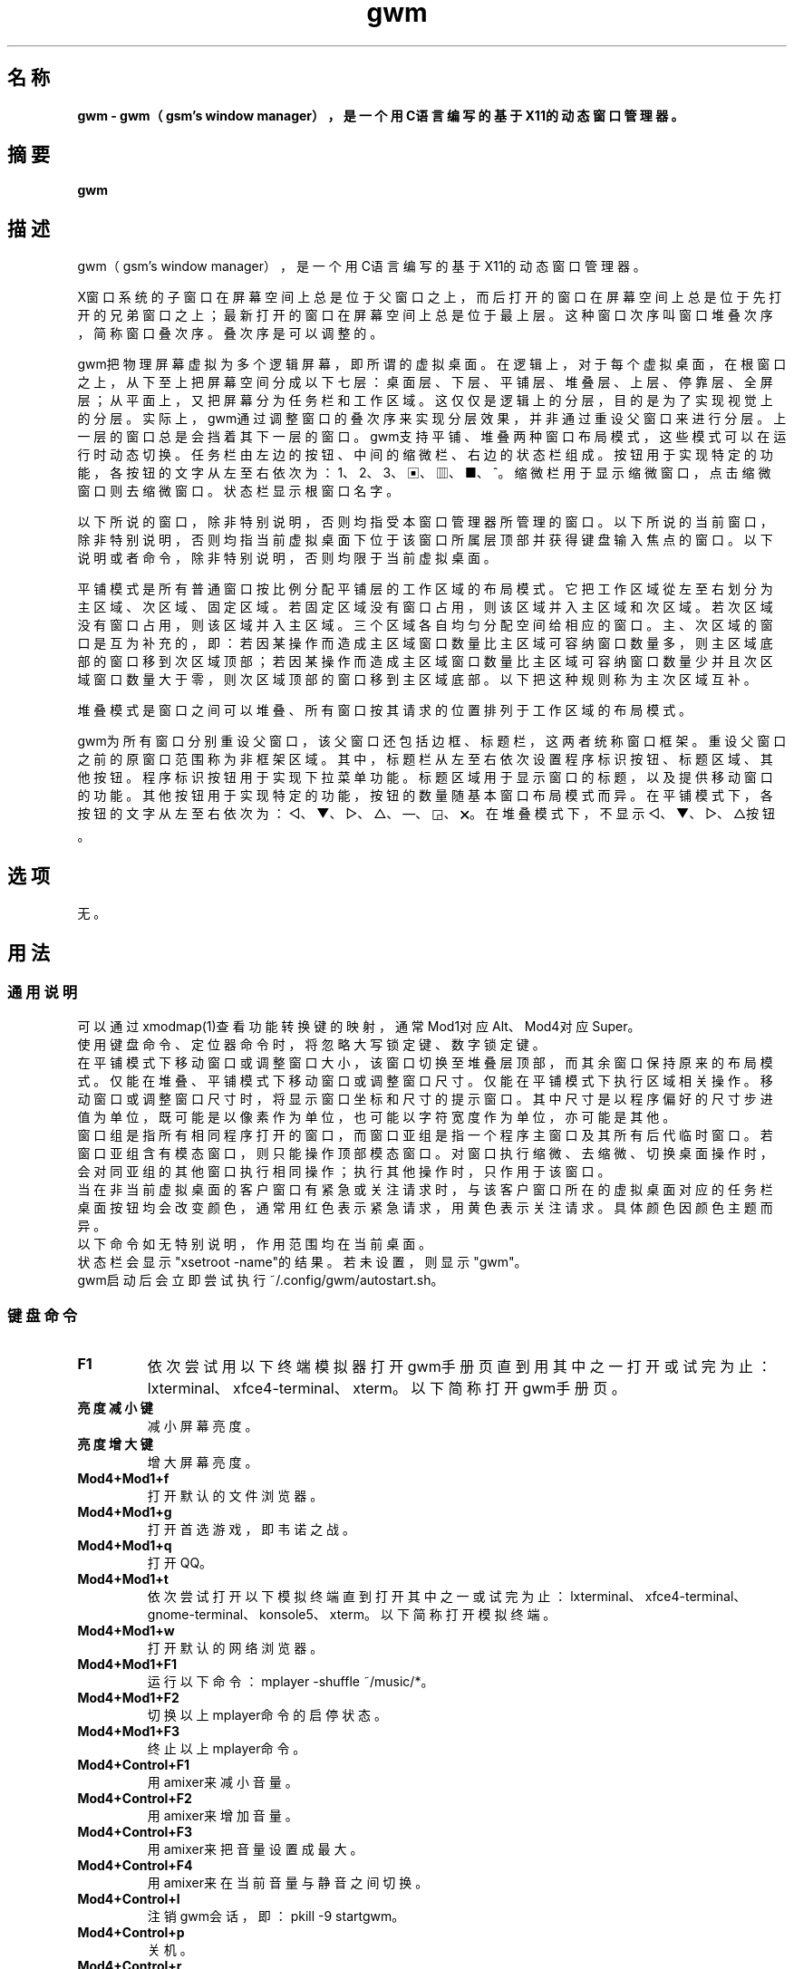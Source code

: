./" *************************************************************************
./"     gwm.1：gwm(1)手册页。
./"     版权 (C) 2020-2025 gsm <406643764@qq.com>
./"     本程序为自由软件：你可以依据自由软件基金会所发布的第三版或更高版本的
./" GNU通用公共许可证重新发布、修改本程序。
./"     虽然基于使用目的而发布本程序，但不负任何担保责任，亦不包含适销性或特
./" 定目标之适用性的暗示性担保。详见GNU通用公共许可证。
./"     你应该已经收到一份附随此程序的GNU通用公共许可证副本。否则，请参阅
./" <http://www.gnu.org/licenses/>。
./" ************************************************************************/

.TH gwm 1 2025年5月 "gwm 2.13.4" gwm
.
.SH 名称
.B
gwm \- gwm（gsm's window manager），是一个用C语言编写的基于X11的动态窗口管理器。
.
.SH 摘要
.B gwm
.
.SH 描述
.PP
 gwm（gsm's window manager），是一个用C语言编写的基于X11的动态窗口管理器。
.PP
X窗口系统的子窗口在屏幕空间上总是位于父窗口之上，而后打开的窗口在屏幕空间上总是位于先打开的兄弟窗口之上；最新打开的窗口在屏幕空间上总是位于最上层。这种窗口次序叫窗口堆叠次序，简称窗口叠次序。叠次序是可以调整的。
.PP
gwm把物理屏幕虚拟为多个逻辑屏幕，即所谓的虚拟桌面。在逻辑上，对于每个虚拟桌面，在根窗口之上，从下至上把屏幕空间分成以下七层：桌面层、下层、平铺层、堆叠层、上层、停靠层、全屏层；从平面上，又把屏幕分为任务栏和工作区域。这仅仅是逻辑上的分层，目的是为了实现视觉上的分层。实际上，gwm通过调整窗口的叠次序来实现分层效果，并非通过重设父窗口来进行分层。上一层的窗口总是会挡着其下一层的窗口。gwm支持平铺、堆叠两种窗口布局模式，这些模式可以在运行时动态切换。任务栏由左边的按钮、中间的缩微栏、右边的状态栏组成。按钮用于实现特定的功能，各按钮的文字从左至右依次为：1、2、3、▣、▥、■、^。缩微栏用于显示缩微窗口，点击缩微窗口则去缩微窗口。状态栏显示根窗口名字。
.PP
以下所说的窗口，除非特别说明，否则均指受本窗口管理器所管理的窗口。以下所说的当前窗口，除非特别说明，否则均指当前虚拟桌面下位于该窗口所属层顶部并获得键盘输入焦点的窗口。以下说明或者命令，除非特别说明，否则均限于当前虚拟桌面。
.PP
平铺模式是所有普通窗口按比例分配平铺层的工作区域的布局模式。它把工作区域從左至右划分为主区域、次区域、固定区域。若固定区域没有窗口占用，则该区域并入主区域和次区域。若次区域没有窗口占用，则该区域并入主区域。三个区域各自均匀分配空间给相应的窗口。主、次区域的窗口是互为补充的，即：若因某操作而造成主区域窗口数量比主区域可容纳窗口数量多，则主区域底部的窗口移到次区域顶部；若因某操作而造成主区域窗口数量比主区域可容纳窗口数量少并且次区域窗口数量大于零，则次区域顶部的窗口移到主区域底部。以下把这种规则称为主次区域互补。
.PP
堆叠模式是窗口之间可以堆叠、所有窗口按其请求的位置排列于工作区域的布局模式。
.PP
gwm为所有窗口分别重设父窗口，该父窗口还包括边框、标题栏，这两者统称窗口框架。重设父窗口之前的原窗口范围称为非框架区域。其中，标题栏从左至右依次设置程序标识按钮、标题区域、其他按钮。程序标识按钮用于实现下拉菜单功能。标题区域用于显示窗口的标题，以及提供移动窗口的功能。其他按钮用于实现特定的功能，按钮的数量随基本窗口布局模式而异。在平铺模式下，各按钮的文字从左至右依次为：◁、▼、▷、△、—、◲、🗙。在堆叠模式下，不显示◁、▼、▷、△按钮。
.
.SH 选项
无。
.
.SH 用法
.
.SS 通用说明
.
.TP
可以通过xmodmap(1)查看功能转换键的映射，通常Mod1对应Alt、Mod4对应Super。
.TP
使用键盘命令、定位器命令时，将忽略大写锁定键、数字锁定键。
.TP
在平铺模式下移动窗口或调整窗口大小，该窗口切换至堆叠层顶部，而其余窗口保持原来的布局模式。仅能在堆叠、平铺模式下移动窗口或调整窗口尺寸。仅能在平铺模式下执行区域相关操作。移动窗口或调整窗口尺寸时，将显示窗口坐标和尺寸的提示窗口。其中尺寸是以程序偏好的尺寸步进值为单位，既可能是以像素作为单位，也可能以字符宽度作为单位，亦可能是其他。
.TP
窗口组是指所有相同程序打开的窗口，而窗口亚组是指一个程序主窗口及其所有后代临时窗口。若窗口亚组含有模态窗口，则只能操作顶部模态窗口。对窗口执行缩微、去缩微、切换桌面操作时，会对同亚组的其他窗口执行相同操作；执行其他操作时，只作用于该窗口。
.TP
当在非当前虚拟桌面的客户窗口有紧急或关注请求时，与该客户窗口所在的虚拟桌面对应的任务栏桌面按钮均会改变颜色，通常用红色表示紧急请求，用黄色表示关注请求。具体颜色因颜色主题而异。
.TP
以下命令如无特别说明，作用范围均在当前桌面。
.TP
状态栏会显示"xsetroot \-name"的结果。若未设置，则显示"gwm"。
.TP
gwm启动后会立即尝试执行~/.config/gwm/autostart.sh。
.
.SS 键盘命令
.
.TP
.B F1
依次尝试用以下终端模拟器打开gwm手册页直到用其中之一打开或试完为止：lxterminal、xfce4-terminal、xterm。以下简称打开gwm手册页。
.
.TP
.B 亮度减小键
减小屏幕亮度。
.
.TP
.B 亮度增大键
增大屏幕亮度。
.
.TP
.B Mod4+Mod1+f
打开默认的文件浏览器。
.
.TP
.B Mod4+Mod1+g
打开首选游戏，即韦诺之战。
.
.TP
.B Mod4+Mod1+q
打开QQ。
.
.TP
.B Mod4+Mod1+t
依次尝试打开以下模拟终端直到打开其中之一或试完为止：lxterminal、xfce4-terminal、gnome-terminal、konsole5、xterm。以下简称打开模拟终端。
.
.TP
.B Mod4+Mod1+w
打开默认的网络浏览器。
.
.TP
.B Mod4+Mod1+F1
运行以下命令：mplayer -shuffle ~/music/*。
.
.TP
.B Mod4+Mod1+F2
切换以上mplayer命令的启停状态。
.
.TP
.B Mod4+Mod1+F3
终止以上mplayer命令。
.
.TP
.B Mod4+Control+F1
用amixer来减小音量。
.
.TP
.B Mod4+Control+F2
用amixer来增加音量。
.
.TP
.B Mod4+Control+F3
用amixer来把音量设置成最大。
.
.TP
.B Mod4+Control+F4
用amixer来在当前音量与静音之间切换。
.
.TP
.B Mod4+Control+l
注销gwm会话，即：pkill -9 startgwm。
.
.TP
.B Mod4+Control+p
关机。
.
.TP
.B Mod4+Control+r
重启操作系统。
.
.TP
.B Mod4+k
向上移动当前窗口。
.
.TP
.B Mod4+j
向下移动当前窗口。
.
.TP
.B Mod4+h
向左移动当前窗口。
.
.TP
.B Mod4+l
向右移动当前窗口。
.
.TP
.B Mod4+Up
減小窗口高度。
.
.TP
.B Mod4+Down
增大窗口高度。
.
.TP
.B Mod4+Left
減小窗口寬度。
.
.TP
.B Mod4+Right
增大窗口寬度。
.
.TP
.B Mod4+F1
把当前窗口切换至主区域的顶部。
.
.TP
.B Mod4+F2
把当前窗口切换至次区域的顶部。
.
.TP
.B Mod4+F3
把当前窗口切换至固定区域的顶部。
.
.TP
.B Mod4+F4
把当前窗口切换至堆叠层顶部。
.
.TP
.B Mod4+f
把当前窗口切换至全屏。
.
.TP
.B Mod4+a
把当前窗口切换至上层顶部。
.
.TP
.B Mod4+b
把当前窗口切换至下层顶部。
.
.TP
.B Mod4+Return
若当前窗口是缩微窗口，则去缩微化该窗口。
.
.TP
.B Mod4+Tab
切换到下一个窗口。
.
.TP
.B Mod4+Shift+Tab
切换到上一个窗口。
.
.TP
.B Mod4+c
关闭当前窗口。
.
.TP
.B Mod4+s
切换到堆叠模式。
.
.TP
.B Mod4+t
切换到平铺模式。
.
.TP
.B Mod4+i
增加主区域可容纳窗口的数量。
.
.TP
.B Mod4+Shift+i
减少主区域可容纳窗口的数量。
.
.TP
.B Mod4+m
如果存在次区域，则增大主区域比例，并相应地减小次区域比例。
.
.TP
.B Mod4+Shift+m
如果存在次区域，则减小主区域比例，并相应地增大次区域比例。
.
.TP
.B Mod4+x
如果存在固定区域，则增加固定区域比例，并相应地减小主区域比例。
.
.TP
.B Mod4+Shift+x
如果存在固定区域，则减小固定区域比例，并相应地增加主区域比例。
.
.TP
.B Mod4+PageDown
切换至下一个虚拟桌面。可循环切换。
.
.TP
.B Mod4+PageUp
切换至上一个虚拟桌面。可循环切换。
.
.TP
.B Print
全屏截图并保存到文件。
.
.TP
.B Mod4+Print
对当前窗口截图并保存到文件。
.
.TP
.B Mod4+r
打开运行输入框。
.
.TP
.B Mod4+Delete
退出gwm。若通过startgwm启动gwm的话，会重新打开gwm，相当于刷新gwm。
.
.TP
.B Mod4+Shift+数字N键
切换到第N个虚拟桌面。
.
.TP
.B Mod4+数字N键
把当前窗口移动到第N个虚拟桌面。
.
.TP
.B Mod4+Mod1+数字N键
把所有窗口移动到第N个虚拟桌面。
.
.TP
.B Control+数字N键
把当前窗口移动到第N个虚拟桌面，并切换到第N个虚拟桌面。
.
.TP
.B Control+Mod1+数字N键
把所有窗口移动到第N个虚拟桌面，并切换到第N个虚拟桌面。
.
.TP
.B Mod1+数字N键
把当前窗口附加到第N个虚拟桌面。
.
.TP
.B Mod1+Shift+数字N键
把所有窗口附加到第N个虚拟桌面。
.
.TP
.B Shift+Control+0
把当前窗口附加到所有虚拟桌面。
.
.SS 定位器命令
.
.TP
定位器悬停是指定位器在设定的时间内不移动。定位器按钮1通常是鼠标左键，定位器按钮2通常是鼠标中键，定位器按钮3通常是鼠标右键。定位器点击窗口会将该窗口切换为当前窗口。在操作中心之外的窗口点击的话，将会关闭操作中心。定位器命令随按下的定位器按钮、按键、点击、悬停的窗口而异。以下如无特别说明，定位器在构件上悬停，将会弹出构件功能提示窗口。
.
.TP
以下如无特别说明，移动窗口是指把窗口从点击窗口的位置移动到释放相应定位器按钮的位置，在平铺模式下进行此操作，则还会把该窗口移到堆叠层顶部；交换窗口是指在平铺模式下把所点击的窗口与释放相应定位器按钮时光标所在的窗口交换位置；切换位置是指把所点击的窗口切换到所点击位置按钮所表示的位置，或把所点击的窗口切换到释放相应定位器按钮时光标所在的位置并位于释放光标时所在的窗口前边，但以下情况例外：在屏幕左边缘释放时，如次要区域存在窗口，则窗口切换到次要区域顶部，否则则切换到主要区域顶部；在屏幕右边缘释放时，切换到固定区域顶部；在根窗口释放时，切换到主区域顶部。
.
.TP
某些定位器按钮1单击命令，直接根据其所操作的构件的名字就能理解命令的含义，或者构件功能提示已经把命令的含义解析得很清楚。对于这些定位器命令，这里就不作说明。
.
.TP
.B 操作应用窗口（如无特别说明，相应的定位器命令为：定位器按钮1-单击）
    窗口标题区域：
        定位器按钮1 - 单击    聚焦该窗口，
        定位器按钮1 - 移动    移动窗口，
        定位器按钮2 - 移动    切换位置，
        定位器按钮3 - 移动    交换窗口；
    窗口边框：
        定位器按钮1 - 单击    聚焦该窗口，
        定位器按钮1 - 移动    调整窗口尺寸；
    窗口非框架区域：
        定位器按钮1            - 单击   聚焦该窗口，
        Mod4+定位器按钮1       - 移动   移动窗口，
        Mod4+Shift+定位器按钮1 - 移动   调整窗口尺寸，
        Mod4+定位器按钮2       - 移动   切换位置，
        Mod4+定位器按钮3       - 移动   交换窗口。
.
.TP
.B 操作根窗口（如无特别说明，相应的定位器命令为：定位器按钮1-移动）
    主、次区域之间：调整主、次区域的比例；
    主、固定区域之间：调整主、固定区域的比例。
.
.TP
.B 操作任务栏（如无特别说明，相应的定位器命令为：定位器按钮1-单击）
    任务栏虚拟桌面按钮：
        定位器按钮1              - 单击     切换到该虚拟桌面，
        Control+定位器按钮1      - 单击     当前窗口移动到该虚拟桌面，并切换到该虚拟桌面，
        Control+Mod1+定位器按钮1 - 单击     所有窗口移动到该虚拟桌面，并切换到该虚拟桌面，
        定位器按钮2              - 单击     当前窗口附加到该虚拟桌面，
        Mod1+定位器按钮2         - 单击     所有窗口附加到该虚拟桌面，
        Shift+定位器按钮2        - 单击     当前窗口附加到所有虚拟桌面，
        定位器按钮3              - 单击     当前窗口移动到该虚拟桌面，
        Mod1+定位器按钮3         - 单击     所有窗口移动到该虚拟桌面；
    任务栏的图标：
        定位器按钮1      - 单击     去缩微化该窗口，
        定位器按钮3      - 移动     交换窗口，
        定位器按钮2      - 移动     切换位置，
        Mod4+定位器按钮2 - 单击     关闭图标及对应的窗口。
.TP
.B 操作操作中心（如无特别说明，相应的定位器命令为：定位器按钮1-单击）
    运行按钮：打开命令输入框并独享键盘。输入命令的一部分或全部之后，按回车键即可运行第一个匹配的命令并退出。按Esc键或用定位器点击该输入框以外的地方即可关闭命令输入框。支持简单的编辑功能，可使用Backspace键删除光标前的一个字符，使用Del键删除光标之后的一个字符，使用向左键使光标移动到前一个字符的位置，使用向右键使光标移动到后一个字符的位置，使用Home键使光标移动到第一个字符之前，使用End使光标移动到最后一个字符后边，使用Control+u清空光标之前的所有字符，使用Control+v在光标位置粘贴内容，使用Tab键补全命令。
.
.SH 特性
.
.TP
特性是一种与gwm通信的机制。可使用xprop(1)修改特性。除了X标准特性、ICCCM特性、EWMH特性外，gwm还支持以下特性：
.
.TP
.B GWM_MAIN_COLOR_NAME
gwm界面主颜色名。字符串格式。支持英文颜色名和十六进制字符串（如："#abcdef"）。修改该特性会更改颜色主题。如：xprop -root -f GWM_MAIN_COLOR_NAME 8s -set GWM_MAIN_COLOR_NAME "black"。
.
.SH 配置
.
.TP
目前只能通过修改源代码来修改配置。具体是修改config.c、bind_cfg.h、rule_cfg.h，该文件已经包含详细的配置注释。
.
.SH 漏洞报告
.
因为目前尚未完全实现ICCCM和EWMH协议，故使用了这些协议的程序窗口可能不能正常运行。若你发现其他漏洞，则请向<406643764@qq.com>报告。
.
.SH 作者
.
此程序由gsm<406643764@qq.com>开发。
.br
官方网站：https://sourceforge.net/projects/gsmwm/。
.
.br
官方QQ群：群账号为920793458，群名为gwm。
.
.SH 版权
.
版权 \(co 2020-2025 gsm <406643764@qq.com>。
.br
本程序为自由软件：你可以依据自由软件基金会所发布的第三版或更高版本的GNU通用公共许可证重新发布、修改本程序。
